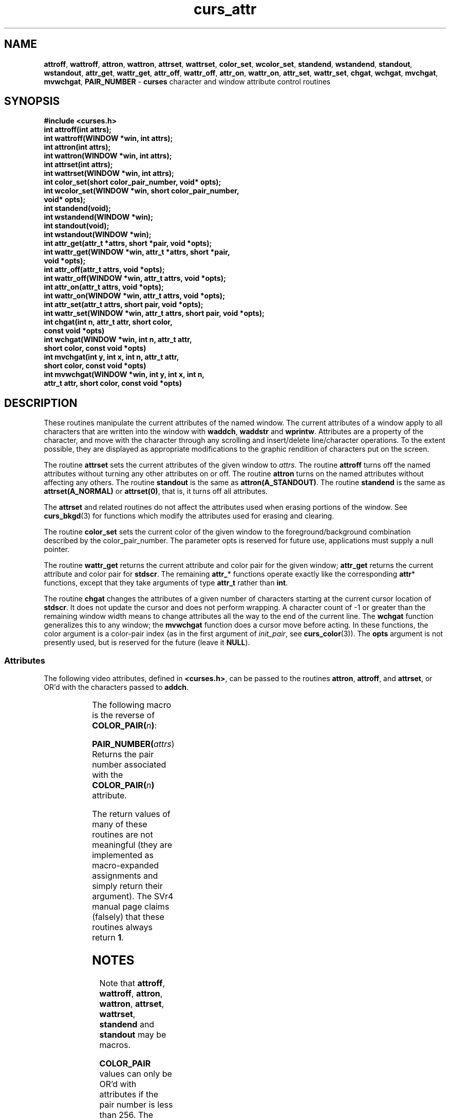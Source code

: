 '\" t
.\" $OpenBSD: curs_attr.3tbl,v 1.10 2010/01/12 23:21:58 nicm Exp $
.\"
.\"***************************************************************************
.\" Copyright (c) 1998-2006,2007 Free Software Foundation, Inc.              *
.\"                                                                          *
.\" Permission is hereby granted, free of charge, to any person obtaining a  *
.\" copy of this software and associated documentation files (the            *
.\" "Software"), to deal in the Software without restriction, including      *
.\" without limitation the rights to use, copy, modify, merge, publish,      *
.\" distribute, distribute with modifications, sublicense, and/or sell       *
.\" copies of the Software, and to permit persons to whom the Software is    *
.\" furnished to do so, subject to the following conditions:                 *
.\"                                                                          *
.\" The above copyright notice and this permission notice shall be included  *
.\" in all copies or substantial portions of the Software.                   *
.\"                                                                          *
.\" THE SOFTWARE IS PROVIDED "AS IS", WITHOUT WARRANTY OF ANY KIND, EXPRESS  *
.\" OR IMPLIED, INCLUDING BUT NOT LIMITED TO THE WARRANTIES OF               *
.\" MERCHANTABILITY, FITNESS FOR A PARTICULAR PURPOSE AND NONINFRINGEMENT.   *
.\" IN NO EVENT SHALL THE ABOVE COPYRIGHT HOLDERS BE LIABLE FOR ANY CLAIM,   *
.\" DAMAGES OR OTHER LIABILITY, WHETHER IN AN ACTION OF CONTRACT, TORT OR    *
.\" OTHERWISE, ARISING FROM, OUT OF OR IN CONNECTION WITH THE SOFTWARE OR    *
.\" THE USE OR OTHER DEALINGS IN THE SOFTWARE.                               *
.\"                                                                          *
.\" Except as contained in this notice, the name(s) of the above copyright   *
.\" holders shall not be used in advertising or otherwise to promote the     *
.\" sale, use or other dealings in this Software without prior written       *
.\" authorization.                                                           *
.\"***************************************************************************
.\"
.\" $Id$
.TH curs_attr 3 ""
.na
.hy 0
.SH NAME
\fBattroff\fR,
\fBwattroff\fR,
\fBattron\fR,
\fBwattron\fR,
\fBattrset\fR,
\fBwattrset\fR,
\fBcolor_set\fR,
\fBwcolor_set\fR,
\fBstandend\fR,
\fBwstandend\fR,
\fBstandout\fR,
\fBwstandout\fR,
\fBattr_get\fR,
\fBwattr_get\fR,
\fBattr_off\fR,
\fBwattr_off\fR,
\fBattr_on\fR,
\fBwattr_on\fR,
\fBattr_set\fR,
\fBwattr_set\fR,
\fBchgat\fR,
\fBwchgat\fR,
\fBmvchgat\fR,
\fBmvwchgat\fR,
\fBPAIR_NUMBER\fR - \fBcurses\fR character and window attribute control routines
.ad
.hy
.SH SYNOPSIS
\fB#include <curses.h>\fR
.br
\fBint attroff(int attrs);\fR
.br
\fBint wattroff(WINDOW *win, int attrs);\fR
.br
\fBint attron(int attrs);\fR
.br
\fBint wattron(WINDOW *win, int attrs);\fR
.br
\fBint attrset(int attrs);\fR
.br
\fBint wattrset(WINDOW *win, int attrs);\fR
.br
\fBint color_set(short color_pair_number, void* opts);\fR
.br
\fBint wcolor_set(WINDOW *win, short color_pair_number,\fR
      \fBvoid* opts);\fR
.br
\fBint standend(void);\fR
.br
\fBint wstandend(WINDOW *win);\fR
.br
\fBint standout(void);\fR
.br
\fBint wstandout(WINDOW *win);\fR
.br
\fBint attr_get(attr_t *attrs, short *pair, void *opts);\fR
.br
\fBint wattr_get(WINDOW *win, attr_t *attrs, short *pair,\fR
       \fBvoid *opts);\fR
.br
\fBint attr_off(attr_t attrs, void *opts);\fR
.br
\fBint wattr_off(WINDOW *win, attr_t attrs, void *opts);\fR
.br
\fBint attr_on(attr_t attrs, void *opts);\fR
.br
\fBint wattr_on(WINDOW *win, attr_t attrs, void *opts);\fR
.br
\fBint attr_set(attr_t attrs, short pair, void *opts);\fR
.br
\fBint wattr_set(WINDOW *win, attr_t attrs, short pair, void *opts);\fR
.br
\fBint chgat(int n, attr_t attr, short color,\fR
      \fBconst void *opts)\fR
.br
\fBint wchgat(WINDOW *win, int n, attr_t attr,\fR
      \fBshort color, const void *opts)\fR
.br
\fBint mvchgat(int y, int x, int n, attr_t attr,\fR
      \fBshort color, const void *opts)\fR
.br
\fBint mvwchgat(WINDOW *win, int y, int x, int n,\fR
      \fBattr_t attr, short color, const void *opts)\fR
.br
.SH DESCRIPTION
These routines manipulate the current attributes of the named window.  The
current attributes of a window apply to all characters that are written into
the window with \fBwaddch\fR, \fBwaddstr\fR and \fBwprintw\fR.  Attributes are
a property of the character, and move with the character through any scrolling
and insert/delete line/character operations.  To the extent possible, they are
displayed as appropriate modifications to the graphic rendition of characters
put on the screen.
.PP
The routine \fBattrset\fR sets the current attributes of the given window to
\fIattrs\fR.  The routine \fBattroff\fR turns off the named attributes without
turning any other attributes on or off.  The routine \fBattron\fR turns on the
named attributes without affecting any others.  The routine \fBstandout\fR is
the same as \fBattron(A_STANDOUT)\fR.  The routine \fBstandend\fR is the same
as \fBattrset(A_NORMAL)\fR or \fBattrset(0)\fR, that is, it turns off all
attributes.
.PP
The \fBattrset\fR and related routines do not affect the attributes used
when erasing portions of the window.
See \fBcurs_bkgd\fR(3) for functions which modify the attributes used for
erasing and clearing.
.PP
The routine \fBcolor_set\fR sets the current color of the given window to the
foreground/background combination described by the color_pair_number. The
parameter opts is reserved for future use, applications must supply a null
pointer.
.PP
The routine \fBwattr_get\fR returns the current attribute and color pair for
the given window; \fBattr_get\fR returns the current attribute and color pair
for \fBstdscr\fR.
The remaining \fBattr_\fR* functions operate exactly like the corresponding
\fBattr\fR* functions, except that they take arguments of type \fBattr_t\fR
rather than \fBint\fR.
.PP
The routine \fBchgat\fR changes the attributes of a given number of characters
starting at the current cursor location of \fBstdscr\fR.  It does not update
the cursor and does not perform wrapping.  A character count of -1 or greater
than the remaining window width means to change attributes all the way to the
end of the current line.  The \fBwchgat\fR function generalizes this to any
window; the \fBmvwchgat\fR function does a cursor move before acting.  In these
functions, the color argument is a color-pair index (as in the first argument
of \fIinit_pair\fR, see \fBcurs_color\fR(3)).  The \fBopts\fR argument is not
presently used, but is reserved for the future (leave it \fBNULL\fR).
.SS Attributes
The following video attributes, defined in \fB<curses.h>\fR, can be passed to
the routines \fBattron\fR, \fBattroff\fR, and \fBattrset\fR, or OR'd with the
characters passed to \fBaddch\fR.
.PP
.TS
center ;
l l .
\fBA_NORMAL\fR	Normal display (no highlight)
\fBA_STANDOUT\fR	Best highlighting mode of the terminal.
\fBA_UNDERLINE\fR	Underlining
\fBA_REVERSE\fR	Reverse video
\fBA_BLINK\fR	Blinking
\fBA_DIM\fR	Half bright
\fBA_BOLD\fR	Extra bright or bold
\fBA_PROTECT\fR	Protected mode
\fBA_INVIS\fR	Invisible or blank mode
\fBA_ALTCHARSET\fR	Alternate character set
\fBA_CHARTEXT\fR	Bit-mask to extract a character
\fBCOLOR_PAIR(\fR\fIn\fR\fB)\fR	Color-pair number \fIn\fR
.TE
.PP
The following macro is the reverse of \fBCOLOR_PAIR(\fR\fIn\fR\fB)\fR:
.PP
.br
\fBPAIR_NUMBER(\fR\fIattrs\fR) Returns the pair number associated
                   with the \fBCOLOR_PAIR(\fR\fIn\fR\fB)\fR attribute.
.br
.PP
The return values of many of these routines are not meaningful (they are
implemented as macro-expanded assignments and simply return their argument).
The SVr4 manual page claims (falsely) that these routines always return \fB1\fR.
.SH NOTES
Note that \fBattroff\fR, \fBwattroff\fR, \fBattron\fR, \fBwattron\fR,
\fBattrset\fR, \fBwattrset\fR, \fBstandend\fR and \fBstandout\fR may be macros.
.PP
\fBCOLOR_PAIR\fP values can only be OR'd with attributes if the pair
number is less than 256.
The alternate functions such as \fBcolor_set\fP can pass a color pair
value directly.
However, ncurses ABI 4 and 5 simply OR this value within the alternate functions.
You must use ncurses ABI 6 to support more than 256 color pairs.
.SH PORTABILITY
These functions are supported in the XSI Curses standard, Issue 4.  The
standard defined the dedicated type for highlights, \fBattr_t\fR, which is not
defined in SVr4 curses. The functions taking \fBattr_t\fR arguments are
not supported under SVr4.
.PP
The XSI Curses standard states that whether the traditional functions
\fBattron\fR/\fBattroff\fR/\fBattrset\fR can manipulate attributes other than
\fBA_BLINK\fR, \fBA_BOLD\fR, \fBA_DIM\fR, \fBA_REVERSE\fR, \fBA_STANDOUT\fR, or
\fBA_UNDERLINE\fR is "unspecified".  Under this implementation as well as
SVr4 curses, these functions correctly manipulate all other highlights
(specifically, \fBA_ALTCHARSET\fR, \fBA_PROTECT\fR, and \fBA_INVIS\fR).
.PP
XSI Curses added the new entry points, \fBattr_get\fR, \fBattr_on\fR,
\fBattr_off\fR, \fBattr_set\fR, \fBwattr_on\fR, \fBwattr_off\fR,
\fBwattr_get\fR, \fBwattr_set\fR.  These are intended to work with
a new series of highlight macros prefixed with \fBWA_\fR.
.PP
Older versions of this library did not force an update of the screen
when changing the attributes.
Use \fBtouchwin\fR to force the screen to match the updated attributes.
.PP
.TS
center ;
l l .
\fBWA_NORMAL\fR	Normal display (no highlight)
\fBWA_STANDOUT\fR	Best highlighting mode of the terminal.
\fBWA_UNDERLINE\fR	Underlining
\fBWA_REVERSE\fR	Reverse video
\fBWA_BLINK\fR	Blinking
\fBWA_DIM\fR	Half bright
\fBWA_BOLD\fR	Extra bright or bold
\fBWA_ALTCHARSET\fR	Alternate character set
.TE
.PP
The XSI curses standard specifies that each pair of corresponding \fBA_\fR
and \fBWA_\fR-using functions operates on the same current-highlight
information.
.PP
The XSI standard extended conformance level adds new highlights
\fBA_HORIZONTAL\fR, \fBA_LEFT\fR, \fBA_LOW\fR, \fBA_RIGHT\fR, \fBA_TOP\fR,
\fBA_VERTICAL\fR (and corresponding \fBWA_\fR macros for each) which this
implementation does not yet support.
.SH RETURN VALUE
All routines return the integer \fBOK\fR on success, or \fBERR\fP on failure.
.PP
X/Open does not define any error conditions.
.PP
This implementation returns an error
if the window pointer is null.
The \fBwcolor_set\fP function returns an error if the color pair parameter
is outside the range 0..COLOR_PAIRS-1.
This implementation also provides
\fBgetattrs\fR
for compatibility with older versions of curses.
.SH SEE ALSO
\fBcurses\fR(3),
\fBcurs_addch\fR(3),
\fBcurs_addstr\fR(3),
\fBcurs_bkgd\fR(3),
\fBcurs_printw\fR(3)
.\"#
.\"# The following sets edit modes for GNU EMACS
.\"# Local Variables:
.\"# mode:nroff
.\"# fill-column:79
.\"# End:
